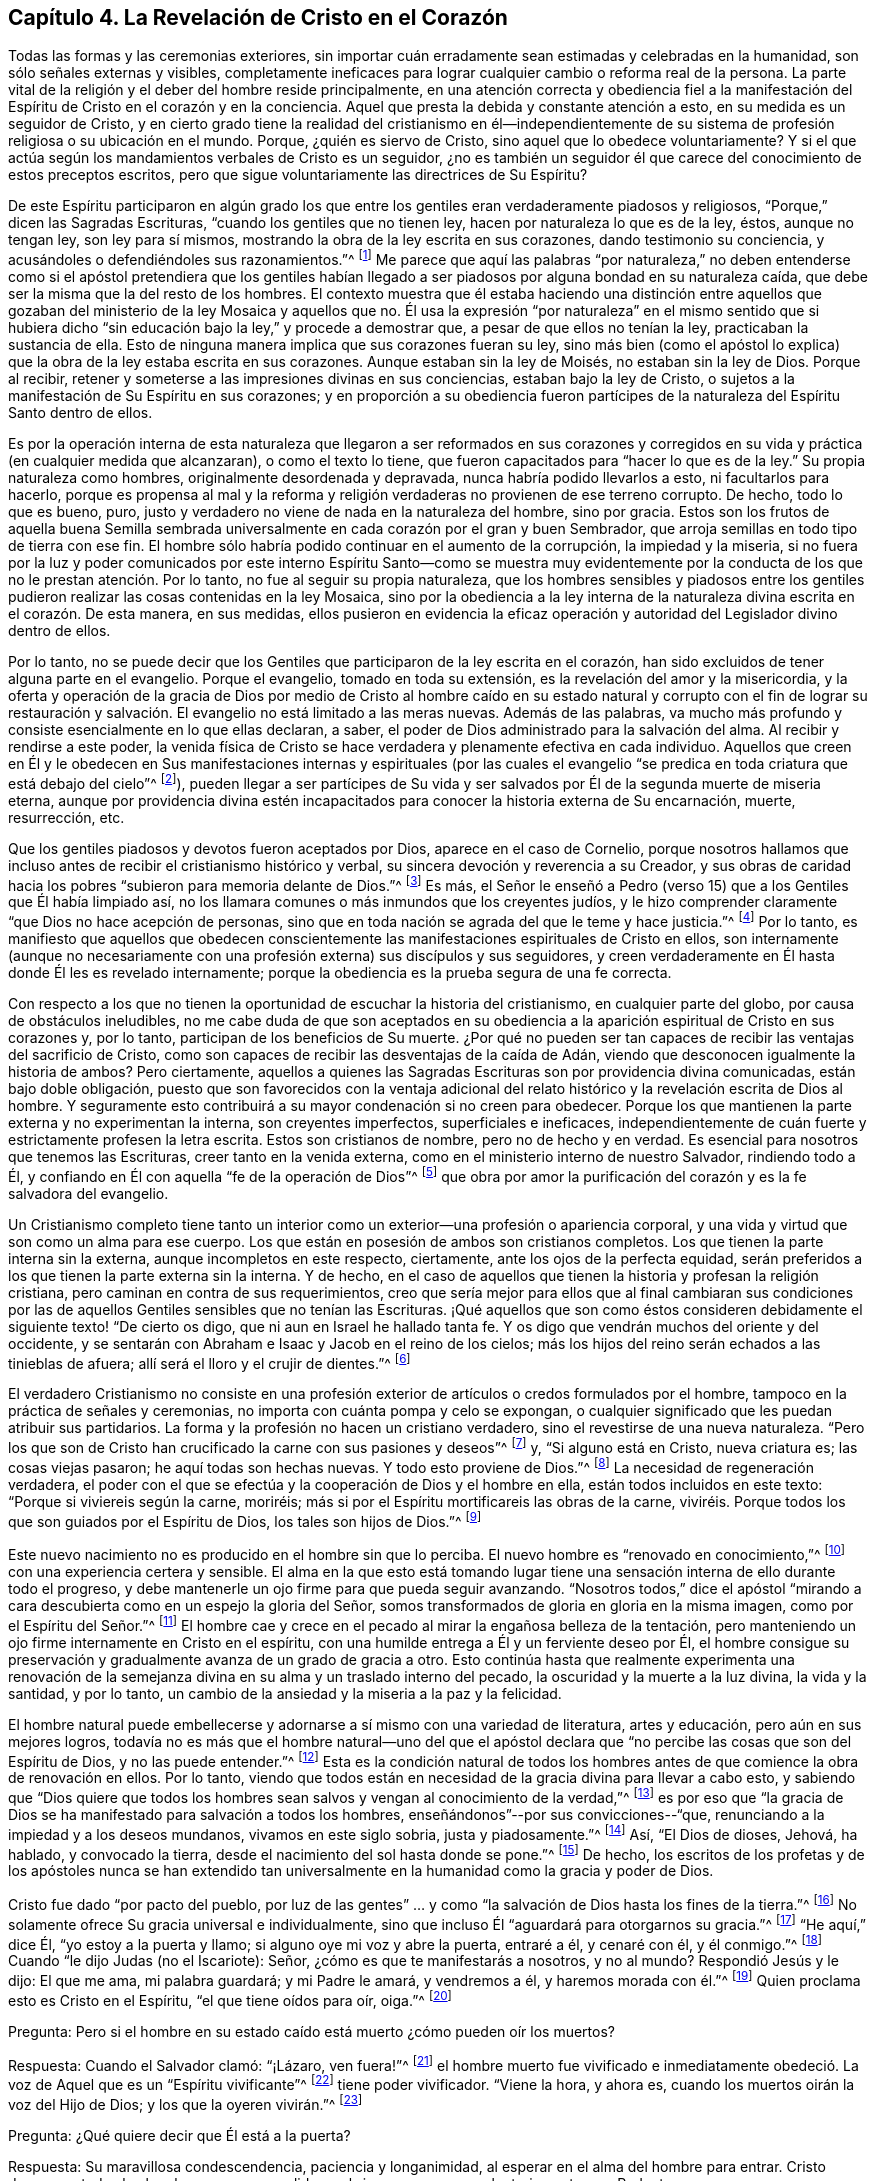 == Capítulo 4. La Revelación de Cristo en el Corazón

Todas las formas y las ceremonias exteriores,
sin importar cuán erradamente sean estimadas y celebradas en la humanidad,
son sólo señales externas y visibles,
completamente ineficaces para lograr cualquier cambio o reforma real de la persona.
La parte vital de la religión y el deber del hombre reside principalmente,
en una atención correcta y obediencia fiel a la manifestación
del Espíritu de Cristo en el corazón y en la conciencia.
Aquel que presta la debida y constante atención a esto,
en su medida es un seguidor de Cristo,
y en cierto grado tiene la realidad del cristianismo en él--independientemente
de su sistema de profesión religiosa o su ubicación en el mundo.
Porque, ¿quién es siervo de Cristo, sino aquel que lo obedece voluntariamente?
Y si el que actúa según los mandamientos verbales de Cristo es un seguidor,
¿no es también un seguidor él que carece del conocimiento de estos preceptos escritos,
pero que sigue voluntariamente las directrices de Su Espíritu?

De este Espíritu participaron en algún grado los que entre
los gentiles eran verdaderamente piadosos y religiosos,
"`Porque,`" dicen las Sagradas Escrituras, "`cuando los gentiles que no tienen ley,
hacen por naturaleza lo que es de la ley, éstos, aunque no tengan ley,
son ley para sí mismos, mostrando la obra de la ley escrita en sus corazones,
dando testimonio su conciencia, y acusándoles o defendiéndoles sus razonamientos.`"^
footnote:[Romanos 2:14-15]
Me parece que aquí las palabras "`por naturaleza,`" no deben entenderse
como si el apóstol pretendiera que los gentiles habían llegado
a ser piadosos por alguna bondad en su naturaleza caída,
que debe ser la misma que la del resto de los hombres.
El contexto muestra que él estaba haciendo una distinción entre aquellos
que gozaban del ministerio de la ley Mosaica y aquellos que no.
Él usa la expresión "`por naturaleza`" en el mismo sentido que si hubiera
dicho "`sin educación bajo la ley,`" y procede a demostrar que,
a pesar de que ellos no tenían la ley, practicaban la sustancia de ella.
Esto de ninguna manera implica que sus corazones fueran su ley,
sino más bien (como el apóstol lo explica) que la
obra de la ley estaba escrita en sus corazones.
Aunque estaban sin la ley de Moisés, no estaban sin la ley de Dios.
Porque al recibir, retener y someterse a las impresiones divinas en sus conciencias,
estaban bajo la ley de Cristo,
o sujetos a la manifestación de Su Espíritu en sus corazones;
y en proporción a su obediencia fueron partícipes
de la naturaleza del Espíritu Santo dentro de ellos.

Es por la operación interna de esta naturaleza que llegaron a ser reformados en sus
corazones y corregidos en su vida y práctica (en cualquier medida que alcanzaran),
o como el texto lo tiene, que fueron capacitados para "`hacer lo que es de la ley.`"
Su propia naturaleza como hombres, originalmente desordenada y depravada,
nunca habría podido llevarlos a esto, ni facultarlos para hacerlo,
porque es propensa al mal y la reforma y religión
verdaderas no provienen de ese terreno corrupto.
De hecho, todo lo que es bueno, puro,
justo y verdadero no viene de nada en la naturaleza del hombre, sino por gracia.
Estos son los frutos de aquella buena Semilla sembrada universalmente
en cada corazón por el gran y buen Sembrador,
que arroja semillas en todo tipo de tierra con ese fin.
El hombre sólo habría podido continuar en el aumento de la corrupción,
la impiedad y la miseria,
si no fuera por la luz y poder comunicados por este interno
Espíritu Santo--como se muestra muy evidentemente por la
conducta de los que no le prestan atención. Por lo tanto,
no fue al seguir su propia naturaleza,
que los hombres sensibles y piadosos entre los gentiles
pudieron realizar las cosas contenidas en la ley Mosaica,
sino por la obediencia a la ley interna de la naturaleza
divina escrita en el corazón. De esta manera,
en sus medidas,
ellos pusieron en evidencia la eficaz operación y
autoridad del Legislador divino dentro de ellos.

Por lo tanto,
no se puede decir que los Gentiles que participaron de la ley escrita en el corazón,
han sido excluidos de tener alguna parte en el evangelio.
Porque el evangelio, tomado en toda su extensión,
es la revelación del amor y la misericordia,
y la oferta y operación de la gracia de Dios por medio de Cristo al hombre
caído en su estado natural y corrupto con el fin de lograr su restauración
y salvación. El evangelio no está limitado a las meras nuevas.
Además de las palabras,
va mucho más profundo y consiste esencialmente en lo que ellas declaran, a saber,
el poder de Dios administrado para la salvación del alma.
Al recibir y rendirse a este poder,
la venida física de Cristo se hace verdadera y plenamente efectiva en cada individuo.
Aquellos que creen en Él y le obedecen en Sus manifestaciones internas y espirituales
(por las cuales el evangelio "`se predica en toda criatura que está debajo del cielo`"^
footnote:[Colosenses 1:23, Traducción Literal]),
pueden llegar a ser partícipes de Su vida y ser salvados
por Él de la segunda muerte de miseria eterna,
aunque por providencia divina estén incapacitados
para conocer la historia externa de Su encarnación,
muerte, resurrección, etc.

Que los gentiles piadosos y devotos fueron aceptados por Dios,
aparece en el caso de Cornelio,
porque nosotros hallamos que incluso antes de recibir el cristianismo histórico y verbal,
su sincera devoción y reverencia a su Creador,
y sus obras de caridad hacia los pobres "`subieron para memoria delante de Dios.`"^
footnote:[Hechos 10:4]
Es más,
el Señor le enseñó a Pedro (verso 15) que a los Gentiles que Él había limpiado así,
no los llamara comunes o más inmundos que los creyentes judíos,
y le hizo comprender claramente "`que Dios no hace acepción de personas,
sino que en toda nación se agrada del que le teme y hace justicia.`"^
footnote:[Hechos 10:34-35]
Por lo tanto,
es manifiesto que aquellos que obedecen conscientemente
las manifestaciones espirituales de Cristo en ellos,
son internamente (aunque no necesariamente con una
profesión externa) sus discípulos y sus seguidores,
y creen verdaderamente en Él hasta donde Él les es revelado internamente;
porque la obediencia es la prueba segura de una fe correcta.

Con respecto a los que no tienen la oportunidad de escuchar la historia del cristianismo,
en cualquier parte del globo, por causa de obstáculos ineludibles,
no me cabe duda de que son aceptados en su obediencia a
la aparición espiritual de Cristo en sus corazones y,
por lo tanto, participan de los beneficios de Su muerte.
¿Por qué no pueden ser tan capaces de recibir las ventajas del sacrificio de Cristo,
como son capaces de recibir las desventajas de la caída de Adán,
viendo que desconocen igualmente la historia de ambos?
Pero ciertamente,
aquellos a quienes las Sagradas Escrituras son por providencia divina comunicadas,
están bajo doble obligación,
puesto que son favorecidos con la ventaja adicional del
relato histórico y la revelación escrita de Dios al hombre.
Y seguramente esto contribuirá a su mayor condenación si no creen para obedecer.
Porque los que mantienen la parte externa y no experimentan la interna,
son creyentes imperfectos, superficiales e ineficaces,
independientemente de cuán fuerte y estrictamente profesen la letra escrita.
Estos son cristianos de nombre, pero no de hecho y en verdad.
Es esencial para nosotros que tenemos las Escrituras, creer tanto en la venida externa,
como en el ministerio interno de nuestro Salvador, rindiendo todo a Él,
y confiando en Él con aquella "`fe de la operación de Dios`"^
footnote:[Colosenses 2:12 (RV 1602 Purificada)]
que obra por amor la purificación del corazón y es la fe salvadora del evangelio.

Un Cristianismo completo tiene tanto un interior
como un exterior--una profesión o apariencia corporal,
y una vida y virtud que son como un alma para ese cuerpo.
Los que están en posesión de ambos son cristianos completos.
Los que tienen la parte interna sin la externa, aunque incompletos en este respecto,
ciertamente, ante los ojos de la perfecta equidad,
serán preferidos a los que tienen la parte externa sin la interna.
Y de hecho,
en el caso de aquellos que tienen la historia y profesan la religión cristiana,
pero caminan en contra de sus requerimientos,
creo que sería mejor para ellos que al final cambiaran sus condiciones
por las de aquellos Gentiles sensibles que no tenían las Escrituras.
¡Qué aquellos que son como éstos consideren debidamente
el siguiente texto! "`De cierto os digo,
que ni aun en Israel he hallado tanta fe.
Y os digo que vendrán muchos del oriente y del occidente,
y se sentarán con Abraham e Isaac y Jacob en el reino de los cielos;
más los hijos del reino serán echados a las tinieblas de afuera;
allí será el lloro y el crujir de dientes.`"^
footnote:[Mateos 8:10-12]

El verdadero Cristianismo no consiste en una profesión exterior
de artículos o credos formulados por el hombre,
tampoco en la práctica de señales y ceremonias,
no importa con cuánta pompa y celo se expongan,
o cualquier significado que les puedan atribuir sus partidarios.
La forma y la profesión no hacen un cristiano verdadero,
sino el revestirse de una nueva naturaleza.
"`Pero los que son de Cristo han crucificado la carne con sus pasiones y deseos`"^
footnote:[Gálatas 5:24]
y, "`Si alguno está en Cristo, nueva criatura es; las cosas viejas pasaron;
he aquí todas son hechas nuevas.
Y todo esto proviene de Dios.`"^
footnote:[2 Corintios 5:17-18]
La necesidad de regeneración verdadera,
el poder con el que se efectúa y la cooperación de Dios y el hombre en ella,
están todos incluidos en este texto: "`Porque si viviereis según la carne, moriréis;
más si por el Espíritu mortificareis las obras de la carne,
viviréis. Porque todos los que son guiados por el Espíritu de Dios,
los tales son hijos de Dios.`"^
footnote:[Romanos 8:13-14 RV1602P]

Este nuevo nacimiento no es producido en el hombre sin que lo perciba.
El nuevo hombre es "`renovado en conocimiento,`"^
footnote:[Colosenses 3:10 RV1602P]
con una experiencia certera y sensible.
El alma en la que esto está tomando lugar tiene una
sensación interna de ello durante todo el progreso,
y debe mantenerle un ojo firme para que pueda seguir avanzando.
"`Nosotros todos,`" dice el apóstol "`mirando a cara
descubierta como en un espejo la gloria del Señor,
somos transformados de gloria en gloria en la misma imagen,
como por el Espíritu del Señor.`"^
footnote:[2 Corintios 3:18]
El hombre cae y crece en el pecado al mirar la engañosa belleza de la tentación,
pero manteniendo un ojo firme internamente en Cristo en el espíritu,
con una humilde entrega a Él y un ferviente deseo por Él,
el hombre consigue su preservación y gradualmente avanza de un grado de gracia a otro.
Esto continúa hasta que realmente experimenta una renovación de
la semejanza divina en su alma y un traslado interno del pecado,
la oscuridad y la muerte a la luz divina, la vida y la santidad, y por lo tanto,
un cambio de la ansiedad y la miseria a la paz y la felicidad.

El hombre natural puede embellecerse y adornarse
a sí mismo con una variedad de literatura,
artes y educación, pero aún en sus mejores logros,
todavía no es más que el hombre natural--uno del que el apóstol
declara que "`no percibe las cosas que son del Espíritu de Dios,
y no las puede entender.`"^
footnote:[1 Corintios 2:14]
Esta es la condición natural de todos los hombres
antes de que comience la obra de renovación en ellos.
Por lo tanto,
viendo que todos están en necesidad de la gracia divina para llevar a cabo esto,
y sabiendo que "`Dios quiere que todos los hombres
sean salvos y vengan al conocimiento de la verdad,`"^
footnote:[1 Timoteo 2:4]
es por eso que "`la gracia de Dios se ha manifestado para salvación a todos los hombres,
enseñándonos`"--por sus convicciones--"`que,
renunciando a la impiedad y a los deseos mundanos, vivamos en este siglo sobria,
justa y piadosamente.`"^
footnote:[Tito 2:11]
Así, "`El Dios de dioses, Jehová, ha hablado, y convocado la tierra,
desde el nacimiento del sol hasta donde se pone.`"^
footnote:[Salmo 50:1]
De hecho,
los escritos de los profetas y de los apóstoles nunca se han extendido
tan universalmente en la humanidad como la gracia y poder de Dios.

Cristo fue dado "`por pacto del pueblo,
por luz de las gentes`" ... y como "`la salvación de Dios hasta los fines de la tierra.`"^
footnote:[Isaías 42:6, 49:6]
No solamente ofrece Su gracia universal e individualmente,
sino que incluso Él "`aguardará para otorgarnos su gracia.`"^
footnote:[Isaías 30:18 RV1977]
"`He aquí,`" dice Él, "`yo estoy a la puerta y llamo;
si alguno oye mi voz y abre la puerta, entraré a él, y cenaré con él, y él conmigo.`"^
footnote:[Apocalipsis 3:20]
Cuando "`le dijo Judas (no el Iscariote): Señor, ¿cómo es que te manifestarás a nosotros,
y no al mundo?
Respondió Jesús y le dijo: El que me ama, mi palabra guardará; y mi Padre le amará,
y vendremos a él, y haremos morada con él.`"^
footnote:[Juan 14:22-23]
Quien proclama esto es Cristo en el Espíritu, "`el que tiene oídos para oír, oiga.`"^
footnote:[Marcos 4:9, 23; 7:16, etc.]

Pregunta: Pero si el hombre en su estado caído está muerto ¿cómo pueden oír los muertos?

Respuesta: Cuando el Salvador clamó: "`¡Lázaro, ven fuera!`"^
footnote:[Juan 11:43]
el hombre muerto fue vivificado e inmediatamente obedeció.
La voz de Aquel que es un "`Espíritu vivificante`"^
footnote:[1 Corintios 15:45]
tiene poder vivificador.
"`Viene la hora, y ahora es, cuando los muertos oirán la voz del Hijo de Dios;
y los que la oyeren vivirán.`"^
footnote:[Juan 5:25]

Pregunta: ¿Qué quiere decir que Él está a la puerta?

Respuesta: Su maravillosa condescendencia, paciencia y longanimidad,
al esperar en el alma del hombre para entrar.
Cristo desea que todos los hombres sean persuadidos
a abrir sus corazones voluntariamente a su Redentor.

Pregunta: ¿Cómo Cristo en el Espíritu toca a la puerta y llama?

Respuesta: Al influenciar el alma en sus temporadas de quietud y tranquilidad,
despertando inclinaciones y deseos hacia lo que es bueno y verdadero; y en otros tiempos,
al afligirla con dolorosas sensaciones de culpa y
remordimiento por sus pecaminosos deseos y prácticas.

Pregunta: ¿Cómo puede el hombre abrirle a Él y recibirlo?

Respuesta:
Al renunciar a su amor a sí mismo y a las propensiones y deseos de sus sentidos carnales,
y humildemente adherirse a la voz o manifestaciones presentes del Espíritu.

Pregunta: ¿Cómo entra el Señor en el hombre y come con él,
y lo hace participar de Su cena?

Respuesta: Cuando el alma recibe al Espíritu de Cristo en fe,
en amor y en debida sumisión,
éste procede gradualmente a liberarla de la esclavitud e influencia de la corrupción,
porque "`donde está el Espíritu del Señor,`"--en
experiencia y posesión--"`allí hay libertad.`"^
footnote:[2 Corintios 3:17]
Y cuando Cristo ha traído al alma a un grado apropiado de purificación,
Él derrama el consuelo de su amor en ella y la hace
partícipe de la comunión de los santos,
la cual es interior y espiritual.
Esta es la verdadera cena del Señor. Él que participa de esto,
discierne y prueba el cuerpo espiritual del Señor,
y lo experimenta como verdadera comida y Su sangre como verdadera bebida.
